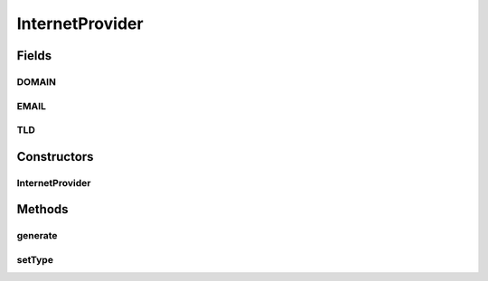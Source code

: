 .. java:import:: com.eddmash.form.faker FakerException

InternetProvider
================

.. java:package:: com.eddmash.form.faker.provider
   :noindex:

.. java:type:: public class InternetProvider extends Provider

Fields
------
DOMAIN
^^^^^^

.. java:field:: public static final String DOMAIN
   :outertype: InternetProvider

EMAIL
^^^^^

.. java:field:: public static final String EMAIL
   :outertype: InternetProvider

TLD
^^^

.. java:field:: public static final String TLD
   :outertype: InternetProvider

Constructors
------------
InternetProvider
^^^^^^^^^^^^^^^^

.. java:constructor:: public InternetProvider()
   :outertype: InternetProvider

Methods
-------
generate
^^^^^^^^

.. java:method:: public String generate()
   :outertype: InternetProvider

setType
^^^^^^^

.. java:method:: public InternetProvider setType(String type)
   :outertype: InternetProvider

